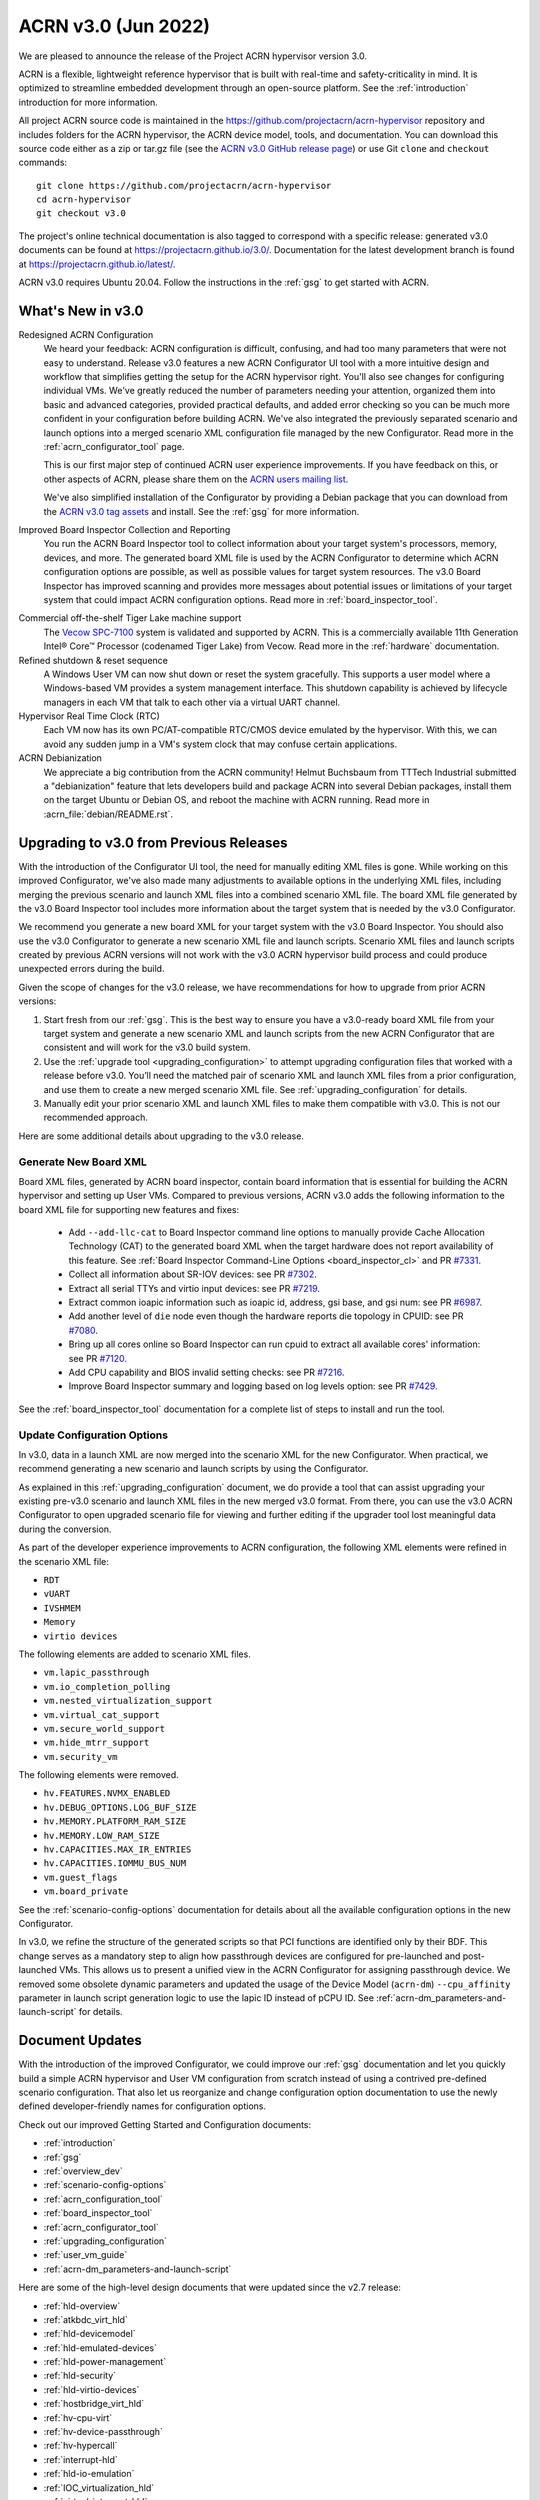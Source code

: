 .. _release_notes_3.0:

ACRN v3.0 (Jun 2022)
####################

We are pleased to announce the release of the Project ACRN hypervisor
version 3.0.

ACRN is a flexible, lightweight reference hypervisor that is built with
real-time and safety-criticality in mind. It is optimized to streamline
embedded development through an open-source platform. See the
:ref:`introduction` introduction for more information.

All project ACRN source code is maintained in the
https://github.com/projectacrn/acrn-hypervisor repository and includes
folders for the ACRN hypervisor, the ACRN device model, tools, and
documentation. You can download this source code either as a zip or
tar.gz file (see the `ACRN v3.0 GitHub release page
<https://github.com/projectacrn/acrn-hypervisor/releases/tag/v3.0>`_) or
use Git ``clone`` and ``checkout`` commands::

   git clone https://github.com/projectacrn/acrn-hypervisor
   cd acrn-hypervisor
   git checkout v3.0

The project's online technical documentation is also tagged to
correspond with a specific release: generated v3.0 documents can be
found at https://projectacrn.github.io/3.0/.  Documentation for the
latest development branch is found at https://projectacrn.github.io/latest/.

ACRN v3.0 requires Ubuntu 20.04.  Follow the instructions in the
:ref:`gsg` to get started with ACRN.


What's New in v3.0
******************

Redesigned ACRN Configuration
  We heard your feedback: ACRN configuration is difficult, confusing, and had
  too many parameters that were not easy to understand.  Release v3.0 features a
  new ACRN Configurator UI tool with a more intuitive design and workflow that
  simplifies getting the setup for the ACRN hypervisor right.  You'll also see
  changes for configuring individual VMs.  We've greatly reduced the number of
  parameters needing your attention,  organized them into basic and advanced
  categories, provided practical defaults, and added error checking so you can
  be much more confident in your configuration before building ACRN.  We've also
  integrated the previously separated scenario and launch options into a merged
  scenario XML configuration file managed by the new Configurator. Read more
  in the :ref:`acrn_configurator_tool` page.

  This is our first major step of continued ACRN user experience improvements.
  If you have feedback on this, or other aspects of ACRN, please share them on
  the `ACRN users mailing list <https://lists.projectacrn.org/g/acrn-users>`_.

  We've also simplified installation of the Configurator by providing a Debian
  package that you can download from the `ACRN v3.0 tag assets
  <https://github.com/projectacrn/acrn-hypervisor/releases/download/v3.0/acrn-configurator-3.0.deb>`_
  and install.  See the :ref:`gsg` for more information.

Improved Board Inspector Collection and Reporting
  You run the ACRN Board Inspector tool to collect information about your target
  system's processors, memory, devices, and more. The generated board XML file
  is used by the ACRN Configurator to determine which ACRN configuration options
  are possible, as well as possible values for target system resources. The v3.0
  Board Inspector has improved scanning and provides more messages about
  potential issues or limitations of your target system that could impact ACRN
  configuration options.  Read more in :ref:`board_inspector_tool`.

.. _Vecow SPC-7100:
   https://marketplace.intel.com/s/offering/a5b3b000000PReMAAW/vecow-spc7100-series-11th-gen-intel-core-i7i5i3-processor-ultracompact-f


Commercial off-the-shelf Tiger Lake machine support
  The `Vecow SPC-7100`_ system is validated and supported by ACRN. This is a
  commercially available 11th Generation Intel® Core™ Processor (codenamed Tiger
  Lake) from Vecow. Read more in the :ref:`hardware` documentation.

Refined shutdown & reset sequence
  A Windows User VM can now shut down or reset the system gracefully. This
  supports a user model where a Windows-based VM provides a system management
  interface. This shutdown capability is achieved by lifecycle managers in each
  VM that talk to each other via a virtual UART channel.

Hypervisor Real Time Clock (RTC)
  Each VM now has its own PC/AT-compatible RTC/CMOS device emulated by the
  hypervisor.  With this, we can avoid any sudden jump in a VM's system clock
  that may confuse certain applications.

ACRN Debianization
  We appreciate a big contribution from the ACRN community! Helmut Buchsbaum from
  TTTech Industrial submitted a "debianization" feature that lets developers
  build and package ACRN into several Debian packages, install them on the target Ubuntu
  or Debian OS, and reboot the machine with ACRN running. Read more in
  :acrn_file:`debian/README.rst`.


Upgrading to v3.0 from Previous Releases
****************************************

With the introduction of the Configurator UI tool, the need for manually editing
XML files is gone.  While working on this improved Configurator, we've also made
many adjustments to available options in the underlying XML files, including
merging the previous scenario and launch XML files into a combined scenario XML
file.  The board XML file generated by the v3.0 Board Inspector tool includes
more information about the target system that is needed by the v3.0
Configurator.

We recommend you generate a new board XML for your target system with the v3.0
Board Inspector.  You should also use the v3.0 Configurator to generate a new
scenario XML file and launch scripts. Scenario XML files and launch scripts
created by previous ACRN versions will not work with the v3.0 ACRN hypervisor
build process and could produce unexpected errors during the build.

Given the scope of changes for the v3.0 release, we have recommendations for how
to upgrade from prior ACRN versions:

1. Start fresh from our :ref:`gsg`. This is the best way to ensure you have a
   v3.0-ready board XML file from your target system and generate a new scenario
   XML and launch scripts from the new ACRN Configurator that are consistent and
   will work for the v3.0 build system.
#. Use the :ref:`upgrade tool <upgrading_configuration>` to attempt
   upgrading configuration files that worked with a release before v3.0.  You’ll
   need the matched pair of scenario XML and launch XML files from a prior
   configuration, and use them to create a new merged scenario XML file.  See
   :ref:`upgrading_configuration` for details.
#. Manually edit your prior scenario XML and launch XML files to make them
   compatible with v3.0.  This is not our recommended approach.

Here are some additional details about upgrading to the v3.0 release.

Generate New Board XML
======================

Board XML files, generated by ACRN board inspector, contain board information
that is essential for building the ACRN hypervisor and setting up User VMs.
Compared to previous versions, ACRN v3.0 adds the following information to the board
XML file for supporting new features and fixes:

  - Add ``--add-llc-cat`` to Board Inspector command line options to manually
    provide Cache Allocation Technology (CAT) to the generated board XML when
    the target hardware does not report availability of this feature.  See
    :ref:`Board Inspector Command-Line Options <board_inspector_cl>` and PR `#7331
    <https://github.com/projectacrn/acrn-hypervisor/pull/7331>`_.
  - Collect all information about SR-IOV devices: see PR `#7302 <https://github.com/projectacrn/acrn-hypervisor/pull/7302>`_.
  - Extract all serial TTYs and virtio input devices: see PR `#7219 <https://github.com/projectacrn/acrn-hypervisor/pull/7219>`_.
  - Extract common ioapic information such as ioapic id, address, gsi base, and gsi num:
    see PR `#6987 <https://github.com/projectacrn/acrn-hypervisor/pull/6987>`_.
  - Add another level of ``die`` node even though the hardware reports die topology in CPUID:
    see PR `#7080 <https://github.com/projectacrn/acrn-hypervisor/pull/7080>`_.
  - Bring up all cores online so Board Inspector can run cpuid to extract all available cores'
    information: see PR `#7120 <https://github.com/projectacrn/acrn-hypervisor/pull/7120>`_.
  - Add CPU capability and BIOS invalid setting checks: see PR `#7216 <https://github.com/projectacrn/acrn-hypervisor/pull/7216>`_.
  - Improve Board Inspector summary and logging based on log levels option: see PR
    `#7429 <https://github.com/projectacrn/acrn-hypervisor/pull/7429>`_.

See the :ref:`board_inspector_tool` documentation for a complete list of steps
to install and run the tool.

Update Configuration Options
============================

In v3.0, data in a launch XML are now merged into the scenario XML for the new
Configurator. When practical, we recommend generating a new scenario and launch
scripts by using the Configurator.

As explained in this :ref:`upgrading_configuration` document, we do provide a
tool that can assist upgrading your existing pre-v3.0 scenario and launch XML
files in the new merged v3.0 format. From there, you can use the v3.0 ACRN
Configurator to open upgraded scenario file for viewing and further editing if the
upgrader tool lost meaningful data during the conversion.

As part of the developer experience improvements to ACRN configuration, the following XML elements
were refined in the scenario XML file:

.. rst-class:: rst-columns3

- ``RDT``
- ``vUART``
- ``IVSHMEM``
- ``Memory``
- ``virtio devices``

The following elements are added to scenario XML files.

.. rst-class:: rst-columns3

- ``vm.lapic_passthrough``
- ``vm.io_completion_polling``
- ``vm.nested_virtualization_support``
- ``vm.virtual_cat_support``
- ``vm.secure_world_support``
- ``vm.hide_mtrr_support``
- ``vm.security_vm``

The following elements were removed.

.. rst-class:: rst-columns3

- ``hv.FEATURES.NVMX_ENABLED``
- ``hv.DEBUG_OPTIONS.LOG_BUF_SIZE``
- ``hv.MEMORY.PLATFORM_RAM_SIZE``
- ``hv.MEMORY.LOW_RAM_SIZE``
- ``hv.CAPACITIES.MAX_IR_ENTRIES``
- ``hv.CAPACITIES.IOMMU_BUS_NUM``
- ``vm.guest_flags``
- ``vm.board_private``

See the :ref:`scenario-config-options` documentation for details about all the
available configuration options in the new Configurator.

In v3.0, we refine the structure of the generated scripts so that PCI functions
are identified only by their BDF. This change serves as a mandatory step to align
how passthrough devices are configured for pre-launched and post-launched VMs.
This allows us to present a unified view in the ACRN Configurator for
assigning passthrough device. We removed some obsolete dynamic parameters and updated the
usage of the Device Model (``acrn-dm``) ``--cpu_affinity`` parameter in launch script generation logic to use the lapic ID
instead of pCPU ID. See :ref:`acrn-dm_parameters-and-launch-script` for details.

Document Updates
****************

With the introduction of the improved Configurator, we could improve our
:ref:`gsg` documentation and let you quickly build a simple ACRN hypervisor and
User VM configuration from scratch instead of using a contrived pre-defined scenario
configuration. That also let us reorganize and change configuration option
documentation to use the newly defined developer-friendly names for
configuration options.

Check out our improved Getting Started and Configuration documents:

.. rst-class:: rst-columns2

* :ref:`introduction`
* :ref:`gsg`
* :ref:`overview_dev`
* :ref:`scenario-config-options`
* :ref:`acrn_configuration_tool`
* :ref:`board_inspector_tool`
* :ref:`acrn_configurator_tool`
* :ref:`upgrading_configuration`
* :ref:`user_vm_guide`
* :ref:`acrn-dm_parameters-and-launch-script`


Here are some of the high-level design documents that were updated since the
v2.7 release:

.. rst-class:: rst-columns2

* :ref:`hld-overview`
* :ref:`atkbdc_virt_hld`
* :ref:`hld-devicemodel`
* :ref:`hld-emulated-devices`
* :ref:`hld-power-management`
* :ref:`hld-security`
* :ref:`hld-virtio-devices`
* :ref:`hostbridge_virt_hld`
* :ref:`hv-cpu-virt`
* :ref:`hv-device-passthrough`
* :ref:`hv-hypercall`
* :ref:`interrupt-hld`
* :ref:`hld-io-emulation`
* :ref:`IOC_virtualization_hld`
* :ref:`virtual-interrupt-hld`
* :ref:`ivshmem-hld`
* :ref:`system-timer-hld`
* :ref:`uart_virtualization`
* :ref:`virtio-blk`
* :ref:`virtio-console`
* :ref:`virtio-input`
* :ref:`virtio-net`
* :ref:`vuart_virtualization`
* :ref:`l1tf`
* :ref:`trusty_tee`

We've also made edits throughout the documentation to improve clarity,
formatting, and presentation.  We started updating feature enabling tutorials
based on the new Configurator, and will continue updating them after the v3.0
release (in the `latest documentation <https://docs.projectacrn.org>`_).

.. rst-class:: rst-columns2

* :ref:`develop_acrn`
* :ref:`doc_guidelines`
* :ref:`acrn_doc`
* :ref:`hardware`
* :ref:`acrn_on_qemu`
* :ref:`cpu_sharing`
* :ref:`enable_ivshmem`
* :ref:`enable-s5`
* :ref:`gpu-passthrough`
* :ref:`inter-vm_communication`
* :ref:`rdt_configuration`
* :ref:`rt_performance_tuning`
* :ref:`rt_perf_tips_rtvm`
* :ref:`using_hybrid_mode_on_nuc`
* :ref:`using_ubuntu_as_user_vm`
* :ref:`using_windows_as_uos`
* :ref:`vuart_config`
* :ref:`acrnshell`
* :ref:`hv-parameters`
* :ref:`debian_packaging`
* :ref:`acrnctl`

Some obsolete documents were removed from the v3.0 documentation, but can still
be found in the archived versions of previous release documentation, such as for
`v2.7 <https://docs.projectacrn.org/2.7/>`_.


Fixed Issues Details
********************

.. comment example item
   - :acrn-issue:`5626` - Host Call Trace once detected

- :acrn-issue:`7712` - [config_tool] Make Basic tab the default view
- :acrn-issue:`7657` - [acrn-configuration-tool] Failed to build acrn with make BOARD=xx SCENARIO=shared RELEASE=y
- :acrn-issue:`7641` - config-tools: No launch scripts is generated when clicking save
- :acrn-issue:`7637` - config-tools: vsock refine
- :acrn-issue:`7634` - [DX][TeamFooding][ADL-S] Failed to build acrn when disable multiboot2 in configurator
- :acrn-issue:`7623` - [config_tool] igd-vf para is no longer needed in launch script
- :acrn-issue:`7609` - [Config-Tool][UI]build acrn failed after delete VMs via UI
- :acrn-issue:`7606` - uninitialized variables are used in hpet.c
- :acrn-issue:`7597` - [config_tool] Use Different Board - delete old board file
- :acrn-issue:`7592` - [acrn-configuration-tool] Hide PCI option for Console virtual UART type
- :acrn-issue:`7581` - [ADL-S][shared]The SOS cmdline parameter shouldn't be added manually and should be changed in Debian package.
- :acrn-issue:`7571` - [config_tool] Working folder with my_board.xml behavior
- :acrn-issue:`7563` - [ADL-S][SSRAM]RTCM Unit run failed with 2G memory size
- :acrn-issue:`7556` - [config_tool] VUART is configured to PCI and generate launch script without relevant parameters
- :acrn-issue:`7546` - [acrn-configuration-tool]Scenario files generated with acrn-configurator for boards without serial ports ACRN debug build fails
- :acrn-issue:`7540` - [config_tool]: rename virtio console as virtio serial port(as console)
- :acrn-issue:`7538` - configurator: CPU Affinity should be hidden from service vm
- :acrn-issue:`7535` - config-tools: add vhost vsock in v3.0
- :acrn-issue:`7532` - [config_tool] dialog box and deleting VM related issues
- :acrn-issue:`7530` - [configurator] Maximum Virtual CLOS configuration value should not allow negative numbers
- :acrn-issue:`7526` - [configurator] Assigning one cpu to multiple Pre-launched VMs is not reported as error
- :acrn-issue:`7519` - [config_tool] Duplicate VM name
- :acrn-issue:`7514` - fix FEATURES to restore basic view
- :acrn-issue:`7506` - config-tools: configurator widget vuart connection needs validation
- :acrn-issue:`7500` - [config_tool] Failed to delete post-launched VM due to IVSHMEM
- :acrn-issue:`7498` - board_inspector.py fails to run on target with clean Ubuntu installation
- :acrn-issue:`7495` - [config_tool] Starting new configuration deletes all files in existing working folder
- :acrn-issue:`7492` - configurator: fix configurator build issue
- :acrn-issue:`7488` - Configurator version confusion
- :acrn-issue:`7486` - [config_tool] Duplicate VM name
- :acrn-issue:`7484` - configurator: User-input working directory not working
- :acrn-issue:`7481` - [config_tool] No validation for required fields in widgets
- :acrn-issue:`7470` - [config_tool][UI] scenario.xml is still generated even though there are setting errors
- :acrn-issue:`7469` - [config_tool][UI] No promption on save button if there are wrong settings
- :acrn-issue:`7455` - configurator: vUART widget not working
- :acrn-issue:`7450` - config-tools: bugfix for file related issues in UI
- :acrn-issue:`7445` - [Config-Tool][UI]The shared VMs_name for IVSHMEM is not consistent with the VM_name modification
- :acrn-issue:`7442` - [config_tool] Tooltip runs off screen
- :acrn-issue:`7435` - configurator: Steps should be inactive until prior step complete
- :acrn-issue:`7425` - Cache was not locked after post-RTVM power off and restart
- :acrn-issue:`7424` - [config_tool] Virtual USB HCI should be a dropdown menu
- :acrn-issue:`7421` - configurator: Unable to display PCI devices droplist
- :acrn-issue:`7420` - configurator: Unable to set physical CPU affinity
- :acrn-issue:`7419` - configurator: prelaunched VM assigned wrong VMID
- :acrn-issue:`7418` - configurator: open folder path incorrect
- :acrn-issue:`7413` - config-tools: bugfix for UI
- :acrn-issue:`7402` - [acrn-deb] install board_inspector overwrites grub cmdline
- :acrn-issue:`7401` - Post-RTVM boot failure with SSRAM enabled
- :acrn-issue:`7400` - [acrn-configuration-tool][acrn-deb] grub is not update correctly after install the acrn-deb
- :acrn-issue:`7392` - There is no virtio_devices node in generic scenario xml
- :acrn-issue:`7383` - [acrn-configuration tool] make scenario shared file error cp error
- :acrn-issue:`7376` - Virtio-GPU in guest_vm fails to get the EDID
- :acrn-issue:`7370` - [acrn-deb] install_compile_package function is not consistent with gsg
- :acrn-issue:`7366` - [acrn-configuration tool] make scenario shared file error cp error
- :acrn-issue:`7365` - [config_tool] Get errors running board_inspector
- :acrn-issue:`7361` - config_tool: Add check for RTVM pCPU assignment
- :acrn-issue:`7356` - [UI]  Board info not updated when user changed the board XML
- :acrn-issue:`7349` - [UI]Not delete all VMs while delete Service_VM on UI
- :acrn-issue:`7345` - Build will fail when using absolute path
- :acrn-issue:`7337` - Memory leak after creating udmabuf for virtio-gpu zero_copy
- :acrn-issue:`7330` - [PCI UART] Fail to build hypervisor without pci uart bdf value
- :acrn-issue:`7327` - refine pgentry_present field in struct pgtable
- :acrn-issue:`7301` - [Virtio-GPU]Not enough free memory reserved in SOS
- :acrn-issue:`7298` - boot time issue for acrn-dm
- :acrn-issue:`7297` - update parameter in schema
- :acrn-issue:`7296` - Segment fault is triggered in course of Virtio-gpu rebooting test
- :acrn-issue:`7270` - combined cpu_affinity warning for service vm
- :acrn-issue:`7267` - service vm cpu affinity issue
- :acrn-issue:`7265` - About 20s after booting uaag with usb mediator,usb disk isn't recognized
- :acrn-issue:`7261` - Hide PTM in Configurator UI
- :acrn-issue:`7256` - Remove SCHED_IORR and KERNEL_RAWIMAGE
- :acrn-issue:`7249` - doc: Exception in Sphinx processing doesn't display error message
- :acrn-issue:`7248` - restore copyright notice of original author of some files.
- :acrn-issue:`7246` - Can't fully parse the xml content that was saved by the same version configurator
- :acrn-issue:`7241` - need copyright notice and license in virtio_gpu.c
- :acrn-issue:`7212` - Exception"not enough space in guest VE820 SSRAM area" showed when built ACRN with RTCT table
- :acrn-issue:`7208` - iasl segfault when reboot user VM with virtio-i2c devices
- :acrn-issue:`7197` - The error message is found after adding the specific mac address in the launch script
- :acrn-issue:`7172` - [acrn-configuration-tool] offline_cpus won't be executed in NOOP mode
- :acrn-issue:`7171` - Link to instead of including old release notes in the current release
- :acrn-issue:`7159` - acrn-config: config tool get_node apic_id failed
- :acrn-issue:`7136` - [acrn-configuration-tool] Share memory should never support 512M since the HV_RAM_SIZE_MAX is limited to 0x40000000 but not a platform specific problem
- :acrn-issue:`7133` - Guest VM system reset may fail and ACRN DM program hang
- :acrn-issue:`7127` - config-tools: remove SERIAL_CONSOLE extracion for bootargs of SOS
- :acrn-issue:`7124` - [DM]:  Fail to boot the Laag guest if the boot option of "pci=nomsi" is added for Guest kernel
- :acrn-issue:`7119` - config-tools: bring all cores online
- :acrn-issue:`7109` - Python traceback if the 'dpkg' tool is not available
- :acrn-issue:`7098` - Memory leakage bug induced by opendir() in ACRN applications
- :acrn-issue:`7084` - config_tools:  append passthrough gpu bdf in hexadecimal format
- :acrn-issue:`7077` - config-tools: find pci hole based on all pci hostbridge
- :acrn-issue:`7058` - config_tools: board_inspector cannot generate compliable xml for Qemu
- :acrn-issue:`7045` - Segmentation fault when passthrough TSN to post_launched VM with enable_ptm option
- :acrn-issue:`7022` - ACRN debian package not complete when source is not cloned to standard folder
- :acrn-issue:`7018` - No expected exception generated on some platform.


Known Issues
************

- :acrn-issue:`6631` - [KATA] Kata support is broken since v2.7
- :acrn-issue:`6978` - openstack failed since ACRN v2.7
- :acrn-issue:`7827` - [Configurator] Pre_launched standard VMs cannot share CPU with Service VM
- :acrn-issue:`7831` - [Configurator] Need to save twice to generate vUART and IVSHMEM addresses
